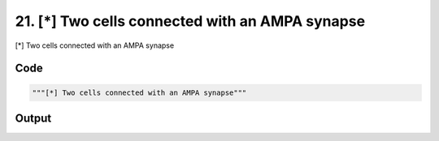 
21. [*] Two cells connected with an AMPA synapse
================================================



[*] Two cells connected with an AMPA synapse


Code
~~~~

.. code-block:: python

	"""[*] Two cells connected with an AMPA synapse"""
	


Output
~~~~~~

.. code-block:: bash

    	




